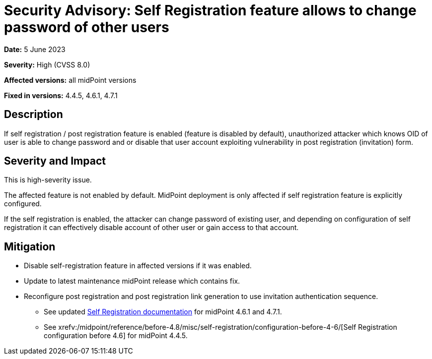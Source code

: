 = Security Advisory: Self Registration feature allows to change password of other users
:page-display-order: 17
:page-moved-from: /midpoint/reference/security/advisories/017-self-registration-allows-to-change-password
:page-upkeep-status: green

*Date:* 5 June 2023

*Severity:* High (CVSS 8.0)

*Affected versions:* all midPoint versions

*Fixed in versions:* 4.4.5, 4.6.1, 4.7.1


== Description

If self registration / post registration feature is enabled (feature is disabled by default),
unauthorized attacker which knows OID of user is able to change password and or disable that user account exploiting vulnerability in post registration (invitation) form.

== Severity and Impact

This is high-severity issue.

The affected feature is not enabled by default. MidPoint deployment is only affected if self registration feature is explicitly configured.

If the self registration is enabled, the attacker can change password of existing user, and depending on configuration of self registration it can  effectively disable account of other user or gain access to that account.

== Mitigation

* Disable self-registration feature in affected versions if it was enabled.
* Update to latest maintenance midPoint release which contains fix.
* Reconfigure post registration and post registration link generation to use invitation authentication sequence.
** See updated xref:/midpoint/reference/misc/self-registration[Self Registration documentation] for midPoint 4.6.1 and 4.7.1.
** See xrefv:/midpoint/reference/before-4.8/misc/self-registration/configuration-before-4-6/[Self Registration configuration before 4.6] for midPoint 4.4.5.

